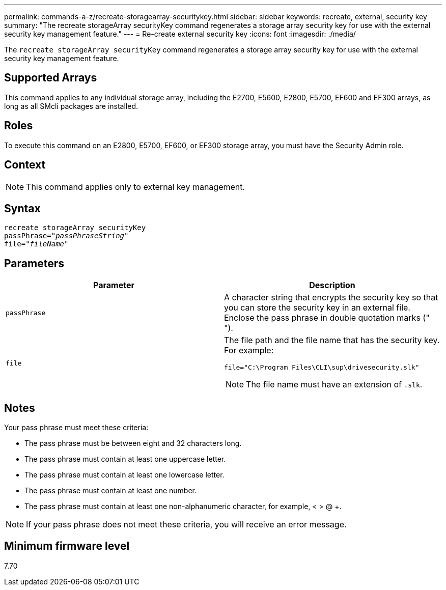 ---
permalink: commands-a-z/recreate-storagearray-securitykey.html
sidebar: sidebar
keywords: recreate, external, security key
summary: "The recreate storageArray securityKey command regenerates a storage array security key for use with the external security key management feature."
---
= Re-create external security key
:icons: font
:imagesdir: ./media/

[.lead]
The `recreate storageArray securityKey` command regenerates a storage array security key for use with the external security key management feature.

== Supported Arrays

This command applies to any individual storage array, including the E2700, E5600, E2800, E5700, EF600 and EF300 arrays, as long as all SMcli packages are installed.

== Roles

To execute this command on an E2800, E5700, EF600, or EF300 storage array, you must have the Security Admin role.

== Context

[NOTE]
====
This command applies only to external key management.
====

== Syntax
[subs=+macros]
----
recreate storageArray securityKey
passPhrase=pass:quotes[_"passPhraseString"_
file="_fileName"_]
----

== Parameters
[options="header"]
|===
| Parameter| Description
a|
`passPhrase`
a|
A character string that encrypts the security key so that you can store the security key in an external file. Enclose the pass phrase in double quotation marks (" ").
a|
`file`
a|
The file path and the file name that has the security key. For example:

----
file="C:\Program Files\CLI\sup\drivesecurity.slk"
----

[NOTE]
====
The file name must have an extension of `.slk`.
====

|===

== Notes

Your pass phrase must meet these criteria:

* The pass phrase must be between eight and 32 characters long.
* The pass phrase must contain at least one uppercase letter.
* The pass phrase must contain at least one lowercase letter.
* The pass phrase must contain at least one number.
* The pass phrase must contain at least one non-alphanumeric character, for example, < > @ +.

[NOTE]
====
If your pass phrase does not meet these criteria, you will receive an error message.
====

== Minimum firmware level

7.70
